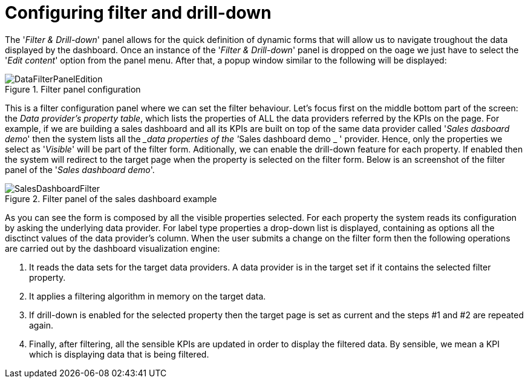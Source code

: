 [[_sect_dashbuilder_dashboards_filter]]
= Configuring filter and drill-down


The '__Filter & Drill-down__' panel allows for the quick definition of dynamic forms that will allow us to navigate troughout the data displayed by the dashboard.
Once an instance of the '__Filter & Drill-down__' panel is dropped on the oage we just have to select the '__Edit content__' option from the panel menu.
After that, a popup window similar to the following will be displayed: 

.Filter panel configuration
image::Dashboards/DataFilterPanelEdition.png[align="center"]


This is a filter configuration panel where we can set the filter behaviour.
Let's focus first on the middle bottom part of the screen: the __Data provider's property table__, which lists the properties of ALL the data providers referred by the KPIs on the page.
For example, if we are building a sales dashboard and all its KPIs are built on top of the same data provider called '__Sales dasboard
      demo__' then the system lists all the ___data
      properties of the '__Sales dashboard demo
    _ ' provider.
Hence, only the properties we select as '__Visible__' will be part of the filter form.
Aditionally, we can enable the drill-down feature for each property.
If enabled then the system will redirect to the target page when the property is selected on the filter form.
Below is an screenshot of the filter panel of the '__Sales dashboard
      demo__'. 

.Filter panel of the sales dashboard example
image::Dashboards/SalesDashboardFilter.png[align="center"]


As you can see the form is composed by all the visible properties selected.
For each property the system reads its configuration by asking the underlying data provider.
For label type properties a drop-down list is displayed, containing as options all the disctinct values of the data provider's column.
When the user submits a change on the filter form then the following operations are carried out by the dashboard visualization engine: 

. It reads the data sets for the target data providers. A data provider is in the target set if it contains the selected filter property. 
. It applies a filtering algorithm in memory on the target data.
. If drill-down is enabled for the selected property then the target page is set as current and the steps #1 and #2 are repeated again. 
. Finally, after filtering, all the sensible KPIs are updated in order to display the filtered data. By sensible, we mean a KPI which is displaying data that is being filtered. 
